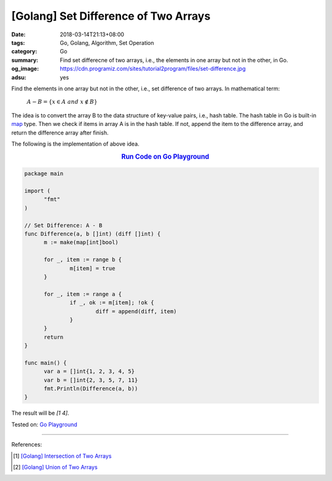 [Golang] Set Difference of Two Arrays
#####################################

:date: 2018-03-14T21:13+08:00
:tags: Go, Golang, Algorithm, Set Operation
:category: Go
:summary: Find set differecne of two arrays, i.e., the elements in one array but
          not in the other, in Go.
:og_image: https://cdn.programiz.com/sites/tutorial2program/files/set-difference.jpg
:adsu: yes


Find the elements in one array but not in the other, i.e., set difference of two
arrays. In mathematical term:

  :math:`A-B=\{x\in A \ and \ x \notin B\}`

The idea is to convert the array B to the data structure of key-value pairs,
i.e., hash table. The hash table in Go is built-in map_ type. Then we check if
items in array A is in the hash table. If not, append the item to the difference
array, and return the difference array after finish.

The following is the implementation of above idea.

.. rubric:: `Run Code on Go Playground <https://play.golang.org/p/ZnXDliHPB1m>`__
   :class: align-center

.. code-block:: go

  package main

  import (
  	"fmt"
  )

  // Set Difference: A - B
  func Difference(a, b []int) (diff []int) {
  	m := make(map[int]bool)

  	for _, item := range b {
  		m[item] = true
  	}

  	for _, item := range a {
  		if _, ok := m[item]; !ok {
  			diff = append(diff, item)
  		}
  	}
  	return
  }

  func main() {
  	var a = []int{1, 2, 3, 4, 5}
  	var b = []int{2, 3, 5, 7, 11}
  	fmt.Println(Difference(a, b))
  }

The result will be `[1 4]`.

.. adsu:: 2

Tested on: `Go Playground`_

----

References:

.. [1] `[Golang] Intersection of Two Arrays <{filename}/articles/2018/03/09/go-match-common-element-in-two-array%en.rst>`_
.. [2] `[Golang] Union of Two Arrays <{filename}/articles/2018/03/10/go-set-of-all-elements-in-two-arrays%en.rst>`_

.. _Go Playground: https://play.golang.org/
.. _map: https://blog.golang.org/go-maps-in-action
